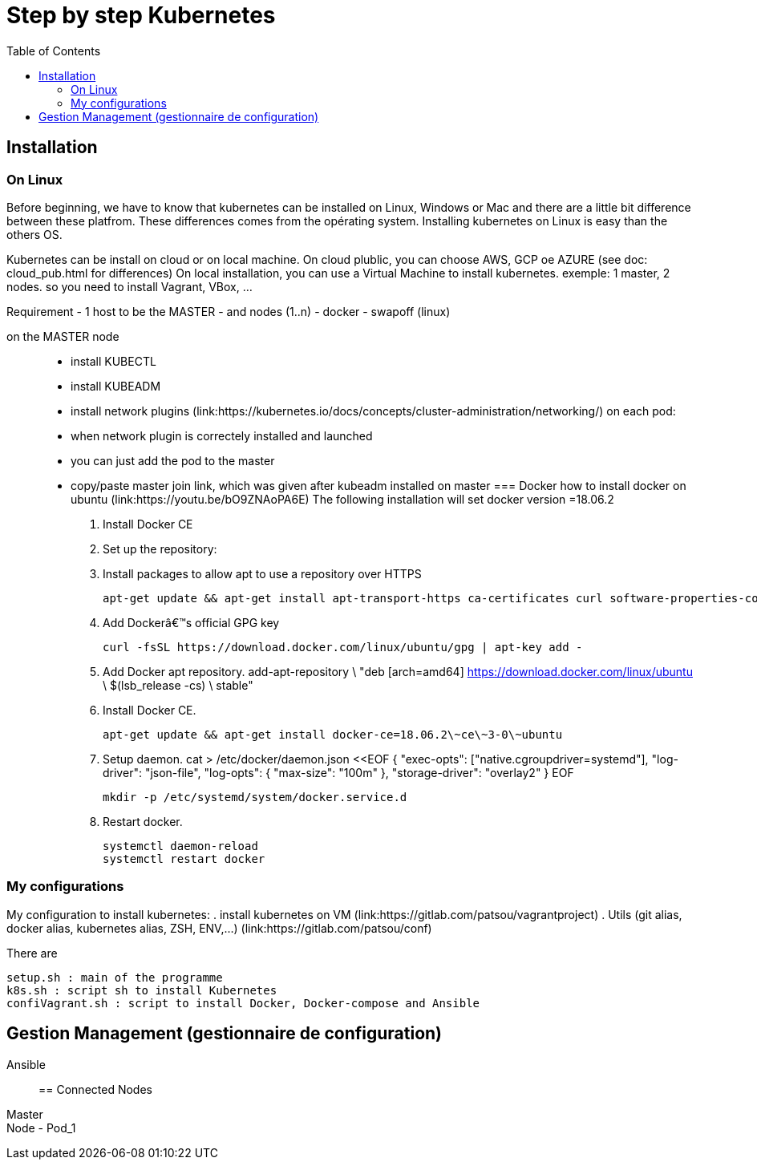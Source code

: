 :toc: auto
:toc-position: left
:toclevels: 3

= Step by step Kubernetes

== Installation
=== On Linux

Before beginning, we have to know that kubernetes can be installed on Linux, Windows or Mac and there are a little bit difference between these platfrom. These differences comes from the opérating system. Installing kubernetes on Linux is easy than the others OS.

Kubernetes can be install on cloud or on local machine.
On cloud plublic, you can choose AWS, GCP oe AZURE (see doc: cloud_pub.html for differences)
On local installation, you can use a Virtual Machine to install kubernetes. exemple: 1 master, 2 nodes. so you need to install Vagrant, VBox, ...

Requirement
 - 1 host to be the MASTER
 - and nodes (1..n)
 - docker
 - swapoff (linux)

on the MASTER node::
    - install KUBECTL
    - install KUBEADM
    - install network plugins (link:https://kubernetes.io/docs/concepts/cluster-administration/networking/)
on each pod:
    - when network plugin is correctely installed and launched
    - you can just add the pod to the master 
    - copy/paste master join link, which was given after kubeadm installed on master
=== Docker
how to install docker on ubuntu (link:https://youtu.be/bO9ZNAoPA6E)
The following installation will set docker version =18.06.2

. Install Docker CE
. Set up the repository:
. Install packages to allow apt to use a repository over HTTPS

    apt-get update && apt-get install apt-transport-https ca-certificates curl software-properties-common

. Add Dockerâ€™s official GPG key

    curl -fsSL https://download.docker.com/linux/ubuntu/gpg | apt-key add -

. Add Docker apt repository.
    add-apt-repository \
      "deb [arch=amd64] https://download.docker.com/linux/ubuntu \
      $(lsb_release -cs) \
      stable"

. Install Docker CE.

    apt-get update && apt-get install docker-ce=18.06.2\~ce\~3-0\~ubuntu

. Setup daemon.
    cat > /etc/docker/daemon.json <<EOF
    {
      "exec-opts": ["native.cgroupdriver=systemd"],
      "log-driver": "json-file",
      "log-opts": {
        "max-size": "100m"
      },
      "storage-driver": "overlay2"
    }
    EOF

    mkdir -p /etc/systemd/system/docker.service.d

. Restart docker.

    systemctl daemon-reload
    systemctl restart docker

=== My configurations
My configuration to install kubernetes:
.   install kubernetes on VM (link:https://gitlab.com/patsou/vagrantproject)
.   Utils (git alias, docker alias, kubernetes alias, ZSH, ENV,...) (link:https://gitlab.com/patsou/conf)

There are

    setup.sh : main of the programme
    k8s.sh : script sh to install Kubernetes
    confiVagrant.sh : script to install Docker, Docker-compose and Ansible

== Gestion Management (gestionnaire de configuration)
Ansible::

== Connected Nodes
Master::
Node - Pod_1::